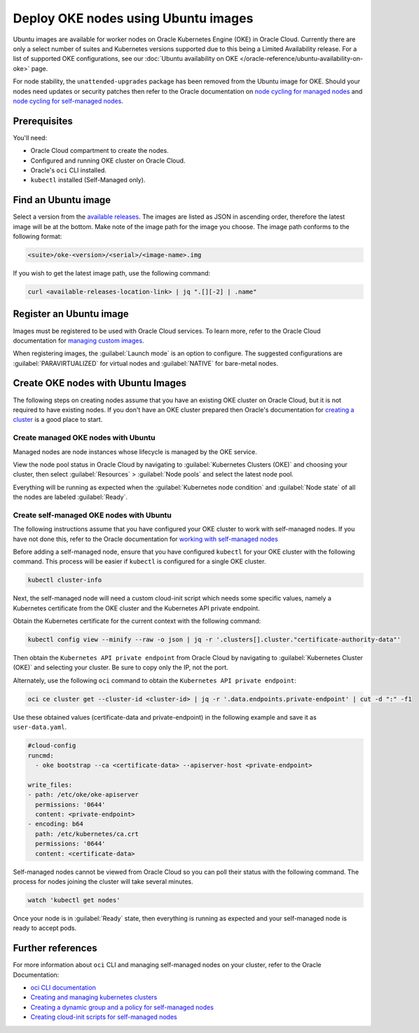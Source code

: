 Deploy OKE nodes using Ubuntu images
====================================

Ubuntu images are available for worker nodes on Oracle Kubernetes Engine (OKE) in Oracle Cloud. Currently there are only a select number of suites and Kubernetes versions supported due to this being a Limited Availability release. For a list of supported OKE configurations, see our :doc:`Ubuntu availability on OKE </oracle-reference/ubuntu-availability-on-oke>` page.

For node stability, the ``unattended-upgrades`` package has been removed from the Ubuntu image for OKE. Should your nodes need updates or security patches then refer to the Oracle documentation on `node cycling for managed nodes`_ and `node cycling for self-managed nodes`_.

Prerequisites
-------------

You'll need:

- Oracle Cloud compartment to create the nodes.

- Configured and running OKE cluster on Oracle Cloud.

- Oracle's ``oci`` CLI installed.

- ``kubectl`` installed (Self-Managed only).


Find an Ubuntu image
-----------------------

Select a version from the `available releases <#available-releases>`_. The images are listed as JSON in ascending order, therefore the latest image will be at the bottom. Make note of the image path for the image you choose. The image path conforms to the following format:

.. code:: bash
  
  <suite>/oke-<version>/<serial>/<image-name>.img

If you wish to get the latest image path, use the following command:

.. code:: bash
  
  curl <available-releases-location-link> | jq ".[][-2] | .name"

Register an Ubuntu image
------------------------

Images must be registered to be used with Oracle Cloud services. To learn more, refer to the Oracle Cloud documentation for `managing custom images`_.

When registering images, the :guilabel:`Launch mode` is an option to configure. The suggested configurations are :guilabel:`PARAVIRTUALIZED` for virtual nodes and :guilabel:`NATIVE` for bare-metal nodes.

.. tabs::

    .. group-tab:: Using console
    
        Start the registration process in Oracle Cloud by navigating to :guilabel:`Compute` > :guilabel:`Custom Images` and select :guilabel:`Import Image`. Select :guilabel:`Import from an Object Storage URL`, then paste the `available releases <#available-releases>`_ location link with your concatenated image path into the :guilabel:`Object Storage URL` field. The URL format pasted should conform to the following:

        .. code:: bash
         
          <available-releases-location-link>/<image-path>
    
        In the rest of the form, you must provide your :guilabel:`Compartment`, :guilabel:`Image name`, and :guilabel:`Launch mode`. Additionally the fields :guilabel:`Operating System` and :guilabel:`Image type` must be provided and use ``Ubuntu`` and ``QCOW2``, respectively.

        Lastly, select :guilabel:`Import image` and wait for the registration to complete. This process is expected to take a while.

    .. group-tab:: Using CLI
    
        The following command will directly import your image from a provided URI. You'll have to provide the values below with the exception of ``operating-system`` and ``source-image-type`` which are already provided.
        
        For more information on this command, refer to the ``oci`` docs for `import from-object-uri`_.

        .. code:: bash
    
            oci compute image import from-object-uri \
                --compartment-id <compartment-id> \
                --uri <available-release-location-link>/<image-path> \
                --display-name <image-name> \
                --launch-mode <launch-mode> \
                --image-source-object-name <object-name> \
                --operating-system "Ubuntu" \
                --operating-system-version <ubuntu-version-number> \
                --source-image-type QCOW2

Create OKE nodes with Ubuntu Images
-------------------------------------

The following steps on creating nodes assume that you have an existing OKE cluster on Oracle Cloud, but it is not required to have existing nodes. If you don't have an OKE cluster prepared then Oracle's documentation for `creating a cluster`_ is a good place to start.

Create managed OKE nodes with Ubuntu
~~~~~~~~~~~~~~~~~~~~~~~~~~~~~~~~~~~~~~

Managed nodes are node instances whose lifecycle is managed by the OKE service. 

.. tabs::

  .. group-tab:: Using console

      Since this is a Limited Availability release of Ubuntu images for OKE, you can only create managed nodes through the Oracle Cloud API (``oci`` CLI or SDK). The ability to create managed nodes from the Oracle Cloud UI will be added later.

  
  .. group-tab:: Using CLI
      
      To create a managed node, start by copying the following cloud-init script into a file called ``user-data.yaml``.
      
      .. code:: yaml
      
         #cloud-config
         
         runcmd:
           - oke bootstrap
      
      Then, create a placement configuration file to specify where in Oracle Cloud the managed node pool should be created and save the file as ``placement-config.json``.
      
      .. code:: json 
      
         [{
           "compartmentId":"<compartment-id>",
           "availabilityDomain":"<availability-domain>",
           "subnetId":"<subnet-id>"
         }]
      
      
      Lastly, replace the values and run the following command to create the managed node pool:
      
      .. code:: bash
         
        oci ce node-pool create \
          --cluster-id=<cluster-id> \
          --compartment-id=<compartment-id> \
          --name=<pool-name> \
          --node-shape=<node-shape> \
          --size=<pool-count> \
          --kubernetes-version="1.29.1" \
          --node-image-id=<ubuntu-image-id> \
          --placement-configs="$(cat placement-config.json)" \
          --node-metadata='{"user_data": "'"$(base64 user-data.yaml)"'"}'


View the node pool status in Oracle Cloud by navigating to :guilabel:`Kubernetes Clusters (OKE)` and choosing your cluster, then select :guilabel:`Resources` > :guilabel:`Node pools` and select the latest node pool.

Everything will be running as expected when the :guilabel:`Kubernetes node condition` and :guilabel:`Node state` of all the nodes are labeled :guilabel:`Ready`.

Create self-managed OKE nodes with Ubuntu
~~~~~~~~~~~~~~~~~~~~~~~~~~~~~~~~~~~~~~~~~~~

The following instructions assume that you have configured your OKE cluster to work with self-managed nodes. If you have not done this, refer to the Oracle documentation for `working with self-managed nodes`_

Before adding a self-managed node, ensure that you have configured ``kubectl`` for your OKE cluster with the following command. This process will be easier if ``kubectl`` is configured for a single OKE cluster.

.. code:: bash
  
  kubectl cluster-info

Next, the self-managed node will need a custom cloud-init script which needs some specific values, namely a Kubernetes certificate from the OKE cluster and the Kubernetes API private endpoint.

Obtain the Kubernetes certificate for the current context with the following command:

.. code:: bash

   kubectl config view --minify --raw -o json | jq -r '.clusters[].cluster."certificate-authority-data"'

Then obtain the ``Kubernetes API private endpoint`` from Oracle Cloud by navigating to :guilabel:`Kubernetes Cluster (OKE)` and selecting your cluster. Be sure to copy only the IP, not the port.

Alternately, use the following ``oci`` command to obtain the ``Kubernetes API private endpoint``:

.. code:: bash

   oci ce cluster get --cluster-id <cluster-id> | jq -r '.data.endpoints.private-endpoint' | cut -d ":" -f1

Use these obtained values (certificate-data and private-endpoint) in the following example and save it as ``user-data.yaml``.

.. code:: yaml

   #cloud-config
   runcmd:
     - oke bootstrap --ca <certificate-data> --apiserver-host <private-endpoint>
   
   write_files:
   - path: /etc/oke/oke-apiserver
     permissions: '0644'
     content: <private-endpoint>
   - encoding: b64
     path: /etc/kubernetes/ca.crt
     permissions: '0644'
     content: <certificate-data>

.. tabs::

   .. group-tab:: Using console
  
    Now, create the self-managed node in Oracle Cloud by navigating to :guilabel:`Compute` > :guilabel:`Instance` and select :guilabel:`Create Instance`. Next, select :guilabel:`Change Image` > :guilabel:`My Images`, and then select the Ubuntu image you recently registered. 
    
    Setup the cloud-init for the instance by selecting :guilabel:`Show advanced options` > :guilabel:`Paste cloud-init script`, and then paste your completed cloud-init script (the one saved in ``user-data.yaml``).
    
    Lastly, select :guilabel:`Create` and wait for your instance to be provisioned.

   .. group-tab:: Using CLI

    The following command will create an instance with your previously created ``user-data.yaml``. The value for ``subnet-id`` should correspond with the subnet used for the nodes in your OKE cluster.
    
    .. code:: bash
    
      oci compute instance launch \
        --compartment-id <compartment-id> \
        --availability-domain <availability-domain> \
        --shape <instance-shape> \
        --image-id <ubuntu-image-id> \
        --subnet-id <subnet-ocid> \
        --user-data-file user-data.yaml \
        --display-name <instance-name>


Self-managed nodes cannot be viewed from Oracle Cloud so you can poll their status with the following command. The process for nodes joining the cluster will take several minutes.

.. code:: bash

   watch 'kubectl get nodes'

Once your node is in :guilabel:`Ready` state, then everything is running as expected and your self-managed node is ready to accept pods. 

Further references
------------------

For more information about ``oci`` CLI and managing self-managed nodes on your cluster, refer to the Oracle Documentation:

* `oci CLI documentation`_
* `Creating and managing kubernetes clusters`_
* `Creating a dynamic group and a policy for self-managed nodes`_
* `Creating cloud-init scripts for self-managed nodes`_

.. _`node cycling for managed nodes`: https://docs.oracle.com/en-us/iaas/Content/ContEng/Tasks/contengupgradingk8sworkernode.htm
.. _`node cycling for self-managed nodes`: https://docs.oracle.com/en-us/iaas/Content/ContEng/Tasks/contengupgradingselfmanagednodes.htm#contengupgradingselfmanagednodes
.. _`working with self-managed nodes`: https://docs.oracle.com/en-us/iaas/Content/ContEng/Tasks/contengworkingwithselfmanagednodes.htm
.. _`creating a cluster`: https://docs.oracle.com/en-us/iaas/Content/ContEng/Tasks/create-cluster.htm
.. _`import from-object-uri`: https://docs.oracle.com/en-us/iaas/tools/oci-cli/3.54.3/oci_cli_docs/cmdref/compute/image/import/from-object-uri.html
.. _`object upload`: https://docs.oracle.com/en-us/iaas/tools/oci-cli/3.45.2/oci_cli_docs/cmdref/os/object/put.html
.. _`image import from object`: https://docs.oracle.com/en-us/iaas/tools/oci-cli/3.45.2/oci_cli_docs/cmdref/compute/image/import/from-object.html
.. _`managing custom images`: https://docs.oracle.com/en-us/iaas/Content/Compute/Tasks/managingcustomimages.htm
.. _`OCI CLI documentation`: https://docs.oracle.com/en-us/iaas/tools/oci-cli/3.54.3/oci_cli_docs/
.. _`Creating and managing kubernetes clusters`: https://docs.public.oneportal.content.oci.oraclecloud.com/en-us/iaas/compute-cloud-at-customer/topics/oke/creating-and-managing-kubernetes-clusters.htm
.. _`Creating a dynamic group and a policy for self-managed nodes`: https://docs.oracle.com/en-us/iaas/Content/ContEng/Tasks/contengdynamicgrouppolicyforselfmanagednodes.htm
.. _`Creating cloud-init scripts for self-managed nodes`: https://docs.oracle.com/en-us/iaas/Content/ContEng/Tasks/contengcloudinitforselfmanagednodes.htm


